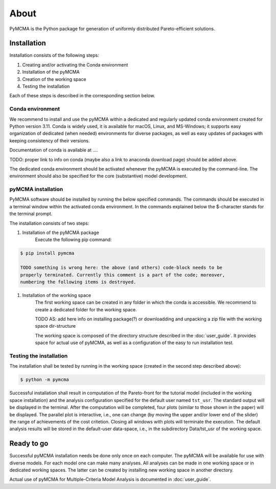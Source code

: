 About
=====

PyMCMA is the Python package for generation of uniformly distributed Pareto-efficient
solutions.

Installation
------------

Installation consists of the following steps:

#. Creating and/or activating the Conda environment

#. Installation of the pyMCMA

#. Creation of the working space

#. Testing the installation

Each of these steps is described in the corresponding section below.

Conda environment
^^^^^^^^^^^^^^^^^
We recommend to install and use the pyMCMA within a dedicated and regularly updated
conda environment created for Python version 3.11.
Conda is widely used, it is available for macOS, Linux, and MS-Windows;
it supports easy organization of dedicated (when needed) environments for diverse
packages, as well as easy updates of packages with keeping consistency of their
versions.

Documentation of conda is available at ....

TODO: proper link to info on conda (maybe also a link to anaconda download page) should
be added above.

The dedicated conda environment should be activated whenever the pyMCMA is
executed by the command-line.
The environment should also be specified for the core (substantive) model
development.

pyMCMA installation
^^^^^^^^^^^^^^^^^^^
PyMCMA software should be installed by running the below specified commands.
The commands should be executed in a terminal window within the activated conda
environment.
In the commands explained below the $-character stands for the terminal prompt.

The installation consists of two steps:

#. Installation of the pyMCMA package
    Execute the following pip command:

.. code-block:: console

    $ pip install pymcma

    TODO something is wrong here: the above (and others) code-block needs to be
    properly terminated. Currently this comment is a part of the code; moreover,
    numbering the following items is destroyed.

#. Installation of the working space
    The first working space can be created in any folder in which the conda
    is accessible.
    We recommend to create a dedicated folder for the working space.

    TODO AS: add here info on installing package(?) or downloadding and unpacking
    a zip file with the working space dir-structure

    The working space is composed of the directory structure described in
    the :doc:`user_guide`.
    It provides space for actual use of pyMCMA, as well as a configuration of the
    easy to run installation test.

Testing the installation
^^^^^^^^^^^^^^^^^^^^^^^^
The installation shall be tested by running in the working space (created in
the second step described above):

.. code-block:: console

    $ python -m pymcma

Successful installation shall result in computation of the Pareto-front for the
tutorial model (included in the working space installation) and the analysis
configuration specified for the default user named ``tst_usr``.
The standard output will be displayed in the terminal.
After the computation will be completed, four plots (similar to those shown in
the paper) will be displayed.
The parallel plot is interactive, i.e., one can change (by moving the upper and/or
lower end of the slider) the range of achievements of the cost critetion.
Closing all windows with plots will terminate the execution.
The default analysis results will be stored in the default-user data-space,
i.e., in the subdirectory Data/tst_usr of the working space.

Ready to go
-----------
Successful pyMCMA installation needs be done only once on each computer.
The pyMCMA will be available for use with diverse models.
For each model one can make many analyses.
All analyses can be made in one working space or in dedicated working spaces.
The latter can be created by installing new working space in another directory.

Actual use of pyMCMA for Multiple-Criteria Model Analysis is documented
in :doc:`user_guide`.

